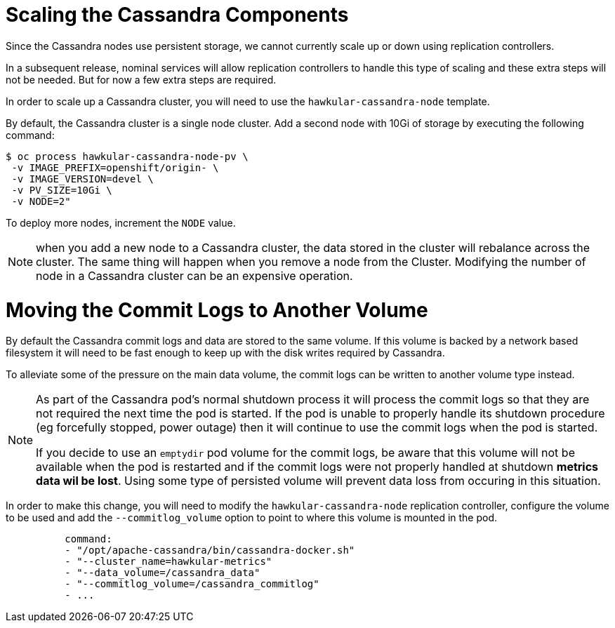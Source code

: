 # Scaling the Cassandra Components

Since the Cassandra nodes use persistent storage, we cannot currently scale up or down using replication controllers.

In a subsequent release, nominal services will allow replication controllers to handle this type of scaling and these extra steps will not be needed. But for now a few extra steps are required.

In order to scale up a Cassandra cluster, you will need to use the `hawkular-cassandra-node` template.

By default, the Cassandra cluster is a single node cluster. Add a second node with 10Gi of storage by executing the following command:

[options="nowrap"]
----
$ oc process hawkular-cassandra-node-pv \
 -v IMAGE_PREFIX=openshift/origin- \
 -v IMAGE_VERSION=devel \
 -v PV_SIZE=10Gi \ 
 -v NODE=2"
----

To deploy more nodes, increment the `NODE` value.

[NOTE]
====
when you add a new node to a Cassandra cluster, the data stored in the cluster will rebalance across the cluster. The same thing will happen when you remove a node from the Cluster. Modifying the number of node in a Cassandra cluster can be an expensive operation.
====

# Moving the Commit Logs to Another Volume

By default the Cassandra commit logs and data are stored to the same volume. If this volume is backed by a network based filesystem it will need to be fast enough to keep up with the disk writes required by Cassandra.

To alleviate some of the pressure on the main data volume, the commit logs can be written to another volume type instead.

[NOTE]
====
As part of the Cassandra pod's normal shutdown process it will process the commit logs so that they are not required the next time the pod is started. If the pod is unable to properly handle its shutdown procedure (eg forcefully stopped, power outage) then it will continue to use the commit logs when the pod is started.

If you decide to use an `emptydir` pod volume for the commit logs, be aware that this volume will not be available when the pod is restarted and if the commit logs were not properly handled at shutdown *metrics data wil be lost*. Using some type of persisted volume will prevent data loss from occuring in this situation.
====

In order to make this change, you will need to modify the `hawkular-cassandra-node` replication controller, configure the volume to be used and add the `--commitlog_volume` option to point to where this volume is mounted in the pod.

[options="nowrap"]
----
          command:
          - "/opt/apache-cassandra/bin/cassandra-docker.sh"
          - "--cluster_name=hawkular-metrics"
          - "--data_volume=/cassandra_data"
          - "--commitlog_volume=/cassandra_commitlog"
          - ...
----
